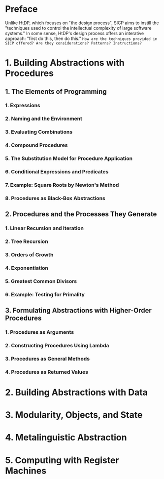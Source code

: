 * Preface
Unlike HtDP, which focuses on "the design process", SICP aims to instill the "techniques used to control the intellectual complexity of large software systems." In some sense, HtDP's design process offers an interative approach: "first do this, then do this." =How are the techniques provided in SICP offered? Are they considerations? Patterns? Instructions?=

* 1. Building Abstractions with Procedures
** 1. The Elements of Programming
*** 1. Expressions
*** 2. Naming and the Environment
*** 3. Evaluating Combinations
*** 4. Compound Procedures
*** 5. The Substitution Model for Procedure Application
*** 6. Conditional Expressions and Predicates
*** 7. Example: Square Roots by Newton's Method
*** 8. Procedures as Black-Box Abstractions
** 2. Procedures and the Processes They Generate
*** 1. Linear Recursion and Iteration
*** 2. Tree Recursion
*** 3. Orders of Growth
*** 4. Exponentiation
*** 5. Greatest Common Divisors
*** 6. Example: Testing for Primality
** 3. Formulating Abstractions with Higher-Order Procedures
*** 1. Procedures as Arguments
*** 2. Constructing Procedures Using Lambda
*** 3. Procedures as General Methods
*** 4. Procedures as Returned Values
* 2. Building Abstractions with Data
* 3. Modularity, Objects, and State
* 4. Metalinguistic Abstraction
* 5. Computing with Register Machines
